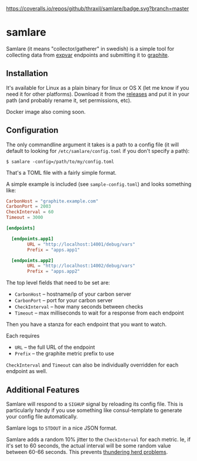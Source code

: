 
[[https://coveralls.io/github/thraxil/samlare?branch%3Dmaster][https://coveralls.io/repos/github/thraxil/samlare/badge.svg?branch=master]]


* samlare

Samlare (it means "collector/gatherer" in swedish) is a simple tool
for collecting data from [[https://golang.org/pkg/expvar/][expvar]] endpoints and submitting it to
[[https://graphiteapp.org/][graphite]].

** Installation

It's available for Linux as a plain binary for linux or OS X (let me
know if you need it for other platforms). Download it from the
[[https://github.com/thraxil/samlare/releases][releases]] and put it in your path (and probably rename it, set
permissions, etc).

Docker image also coming soon.
** Configuration

The only commandline argument it takes is a path to a config file (it
will default to looking for ~/etc/samlare/config.toml~ if you don't
specify a path):

#+BEGIN_EXAMPLE
$ samlare -config=/path/to/my/config.toml
#+END_EXAMPLE

That's a TOML file with a fairly simple format.

A simple example is included (see ~sample-config.toml~) and looks
something like:

#+BEGIN_SRC toml
CarbonHost = "graphite.example.com"
CarbonPort = 2003
CheckInterval = 60
Timeout = 3000

[endpoints]

  [endpoints.app1]
        URL = "http://localhost:14001/debug/vars"
        Prefix = "apps.app1"

  [endpoints.app2]
        URL = "http://localhost:14002/debug/vars"
        Prefix = "apps.app2"
#+END_SRC

The top level fields that need to be set are:

- ~CarbonHost~ -- hostname/ip of your carbon server
- ~CarbonPort~ -- port for your carbon server
- ~CheckInterval~ -- how many seconds between checks
- ~Timeout~ -- max milliseconds to wait for a response from each
  endpoint

Then you have a stanza for each endpoint that you want to watch.

Each requires

- ~URL~ -- the full URL of the endpoint
- ~Prefix~ -- the graphite metric prefix to use

~CheckInterval~ and ~Timeout~ can also be individually overridden for
each endpoint as well.

** Additional Features

Samlare will respond to a ~SIGHUP~ signal by reloading its config
file. This is particularly handy if you use something like
consul-template to generate your config file automatically.

Samlare logs to ~STDOUT~ in a nice JSON format.

Samlare adds a random 10% jitter to the ~CheckInterval~ for each
metric. Ie, if it's set to 60 seconds, the actual interval will be
some random value between 60-66 seconds. This prevents [[https://en.wikipedia.org/wiki/Thundering_herd_problem][thundering herd problems]].
